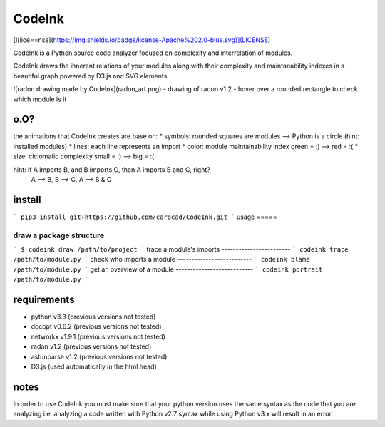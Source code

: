=======
CodeInk
=======
[![lice==nse](https://img.shields.io/badge/license-Apache%202.0-blue.svg)](LICENSE)

CodeInk is a Python source code analyzer focused on complexity and interrelation of modules.

CodeInk draws the ihnerent relations of your modules along with their complexity and maintanability indexes in a beautiful graph powered by D3.js and SVG elements.

![radon drawing made by CodeInk](radon_art.png)
- drawing of radon v1.2
- hover over a rounded rectangle to check which module is it

o.O?
====

the animations that CodeInk creates are base on:
* symbols: rounded squares are modules --> Python is a circle (hint: installed modules)
* lines: each line represents an import
* color: module maintainability index   green = :) --> red = :(
* size: ciclomatic complexity           small = :) --> big = :(

hint: if A imports B, and B imports C, then A imports B and C, right?
        A --> B, B --> C, A --> B & C

install
=======

```
pip3 install git+https://github.com/carocad/CodeInk.git
```
usage
=====

draw a package structure
------------------------
```
$ codeink draw /path/to/project
```
trace a module's imports
------------------------
```
codeink trace /path/to/module.py
```
check who imports a module
--------------------------
```
codeink blame /path/to/module.py
```
get an overview of a module
---------------------------
```
codeink portrait /path/to/module.py
```

requirements
============
* python v3.3 (previous versions not tested)
* docopt v0.6.2 (previous versions not tested)
* networkx v1.9.1 (previous versions not tested)
* radon v1.2 (previous versions not tested)
* astunparse v1.2 (previous versions not tested)
* D3.js (used automatically in the html head)

notes
=====
In order to use CodeInk you must make sure that your python version uses the same syntax as the code that you are analyzing i.e. analyzing a code written with Python v2.7 syntax while using Python v3.x will result in an error.

